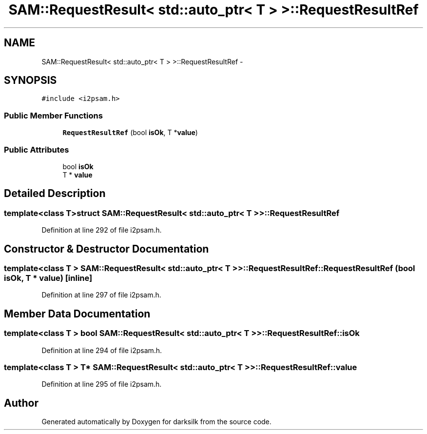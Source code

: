 .TH "SAM::RequestResult< std::auto_ptr< T > >::RequestResultRef" 3 "Wed Feb 10 2016" "Version 1.0.0.0" "darksilk" \" -*- nroff -*-
.ad l
.nh
.SH NAME
SAM::RequestResult< std::auto_ptr< T > >::RequestResultRef \- 
.SH SYNOPSIS
.br
.PP
.PP
\fC#include <i2psam\&.h>\fP
.SS "Public Member Functions"

.in +1c
.ti -1c
.RI "\fBRequestResultRef\fP (bool \fBisOk\fP, T *\fBvalue\fP)"
.br
.in -1c
.SS "Public Attributes"

.in +1c
.ti -1c
.RI "bool \fBisOk\fP"
.br
.ti -1c
.RI "T * \fBvalue\fP"
.br
.in -1c
.SH "Detailed Description"
.PP 

.SS "template<class T>struct SAM::RequestResult< std::auto_ptr< T > >::RequestResultRef"

.PP
Definition at line 292 of file i2psam\&.h\&.
.SH "Constructor & Destructor Documentation"
.PP 
.SS "template<class T > \fBSAM::RequestResult\fP< std::auto_ptr< T > >::RequestResultRef::RequestResultRef (bool isOk, T * value)\fC [inline]\fP"

.PP
Definition at line 297 of file i2psam\&.h\&.
.SH "Member Data Documentation"
.PP 
.SS "template<class T > bool \fBSAM::RequestResult\fP< std::auto_ptr< T > >::RequestResultRef::isOk"

.PP
Definition at line 294 of file i2psam\&.h\&.
.SS "template<class T > T* \fBSAM::RequestResult\fP< std::auto_ptr< T > >::RequestResultRef::value"

.PP
Definition at line 295 of file i2psam\&.h\&.

.SH "Author"
.PP 
Generated automatically by Doxygen for darksilk from the source code\&.
